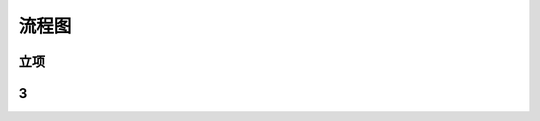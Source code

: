 流程图
========

立项
----
.. graphviz::

    digraph 立项{
        发现机会点 -> 编制立项建议书;
        编制立项建议书 -> 成立立项小组;
        成立立项小组 -> 编制项目任务书;
        编制项目任务书 -> 立项评审会;
        立项评审会 -> 立项批准;
    }


3
--
.. meta::
   :description: The Sphinx documentation builder
   :keywords: Sphinx, documentation, builder

.. meta::
   :description: The Sphinx documentation builder
   :keywords: Sphinx, documentation, builder
